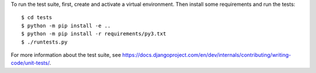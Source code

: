 To run the test suite, first, create and activate a virtual environment. Then
install some requirements and run the tests::

    $ cd tests
    $ python -m pip install -e ..
    $ python -m pip install -r requirements/py3.txt
    $ ./runtests.py

For more information about the test suite, see
https://docs.djangoproject.com/en/dev/internals/contributing/writing-code/unit-tests/.
